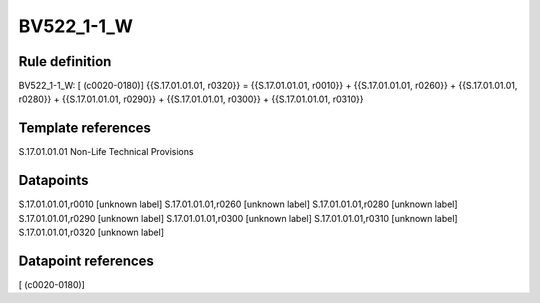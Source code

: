 ===========
BV522_1-1_W
===========

Rule definition
---------------

BV522_1-1_W: [ (c0020-0180)] {{S.17.01.01.01, r0320}} = {{S.17.01.01.01, r0010}} + {{S.17.01.01.01, r0260}} + {{S.17.01.01.01, r0280}} + {{S.17.01.01.01, r0290}} + {{S.17.01.01.01, r0300}} + {{S.17.01.01.01, r0310}}


Template references
-------------------

S.17.01.01.01 Non-Life Technical Provisions


Datapoints
----------

S.17.01.01.01,r0010 [unknown label]
S.17.01.01.01,r0260 [unknown label]
S.17.01.01.01,r0280 [unknown label]
S.17.01.01.01,r0290 [unknown label]
S.17.01.01.01,r0300 [unknown label]
S.17.01.01.01,r0310 [unknown label]
S.17.01.01.01,r0320 [unknown label]


Datapoint references
--------------------

[ (c0020-0180)]